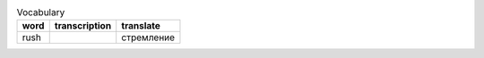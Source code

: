.. table:: Vocabulary

  +--------------------+--------------------+--------------------+
  | word               | transcription      | translate          |
  +====================+====================+====================+
  | rush               |                    | стремление         |
  +--------------------+--------------------+--------------------+
 
